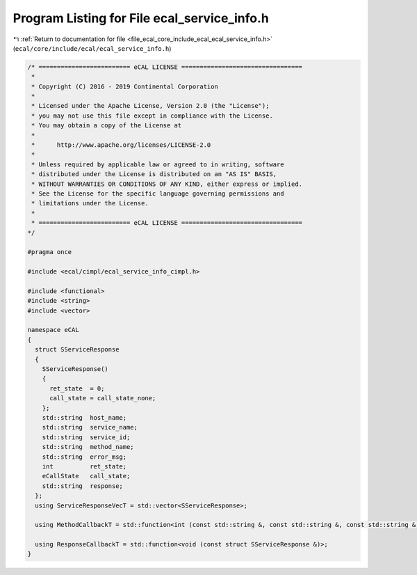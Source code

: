 
.. _program_listing_file_ecal_core_include_ecal_ecal_service_info.h:

Program Listing for File ecal_service_info.h
============================================

|exhale_lsh| :ref:`Return to documentation for file <file_ecal_core_include_ecal_ecal_service_info.h>` (``ecal/core/include/ecal/ecal_service_info.h``)

.. |exhale_lsh| unicode:: U+021B0 .. UPWARDS ARROW WITH TIP LEFTWARDS

.. code-block:: cpp

   /* ========================= eCAL LICENSE =================================
    *
    * Copyright (C) 2016 - 2019 Continental Corporation
    *
    * Licensed under the Apache License, Version 2.0 (the "License");
    * you may not use this file except in compliance with the License.
    * You may obtain a copy of the License at
    * 
    *      http://www.apache.org/licenses/LICENSE-2.0
    * 
    * Unless required by applicable law or agreed to in writing, software
    * distributed under the License is distributed on an "AS IS" BASIS,
    * WITHOUT WARRANTIES OR CONDITIONS OF ANY KIND, either express or implied.
    * See the License for the specific language governing permissions and
    * limitations under the License.
    *
    * ========================= eCAL LICENSE =================================
   */
   
   #pragma once
   
   #include <ecal/cimpl/ecal_service_info_cimpl.h>
   
   #include <functional>
   #include <string>
   #include <vector>
   
   namespace eCAL
   {
     struct SServiceResponse
     {
       SServiceResponse()
       {
         ret_state  = 0;
         call_state = call_state_none;
       };
       std::string  host_name;      
       std::string  service_name;   
       std::string  service_id;     
       std::string  method_name;    
       std::string  error_msg;      
       int          ret_state;      
       eCallState   call_state;     
       std::string  response;       
     };
     using ServiceResponseVecT = std::vector<SServiceResponse>; 
   
     using MethodCallbackT = std::function<int (const std::string &, const std::string &, const std::string &, const std::string &, std::string &)>;
   
     using ResponseCallbackT = std::function<void (const struct SServiceResponse &)>;
   }
